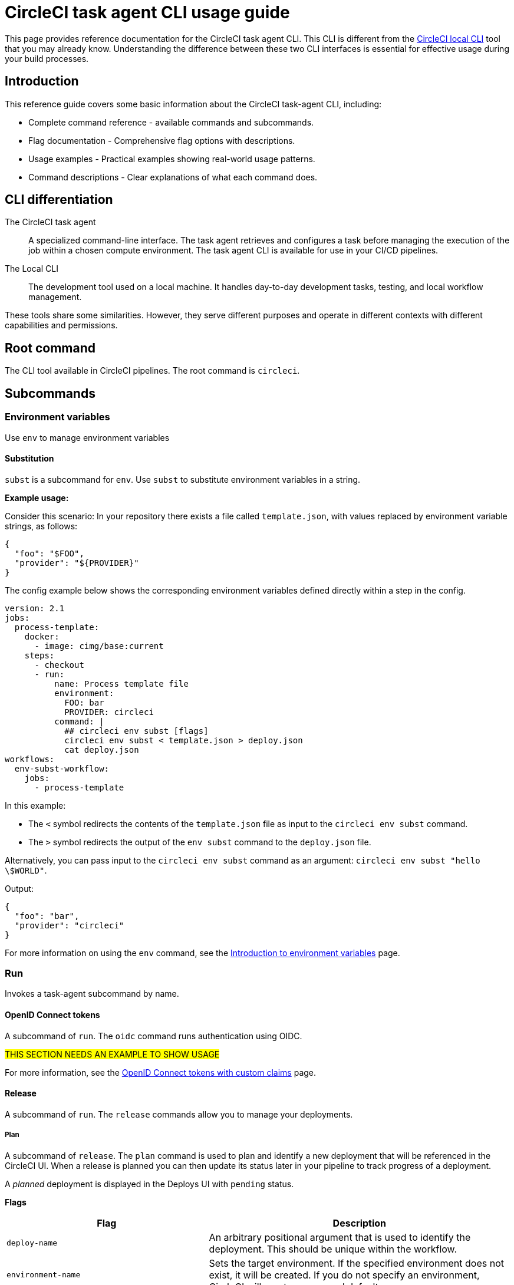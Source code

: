 = CircleCI task agent CLI usage guide
:page-platform: Cloud, Server v4+
:page-description: Using the CircleCI task agent CLI in your CI/CD pipeline
:experimental:

This page provides reference documentation for the CircleCI task agent CLI. This CLI is different from the xref:local-cli.adoc[CircleCI local CLI] tool that you may already know. Understanding the difference between these two CLI interfaces is essential for effective usage during your build processes.

== Introduction

This reference guide covers some basic information about the CircleCI task-agent CLI, including:

* Complete command reference - available commands and subcommands.
* Flag documentation - Comprehensive flag options with descriptions.
* Usage examples - Practical examples showing real-world usage patterns.
* Command descriptions - Clear explanations of what each command does.

== CLI differentiation

The CircleCI task agent:: A specialized command-line interface. The task agent retrieves and configures a task before managing the execution of the job within a chosen compute environment. The task agent CLI is available for use in your CI/CD pipelines.

The Local CLI:: The development tool used on a local machine. It handles day-to-day development tasks, testing, and local workflow management.

These tools share some similarities. However, they serve different purposes and operate in different contexts with different capabilities and permissions.

== Root command

The CLI tool available in CircleCI pipelines. The root command is `circleci`.

== Subcommands

=== Environment variables

Use `env` to manage environment variables

==== Substitution

`subst` is a subcommand for `env`. Use `subst` to substitute environment variables in a string.

*Example usage:*

Consider this scenario: In your repository there exists a file called `template.json`, with values replaced by environment variable strings, as follows:

[source,json]
----
{
  "foo": "$FOO",
  "provider": "${PROVIDER}"
}
----

The config example below shows the corresponding environment variables defined directly within a step in the config.

[source,yaml]
----
version: 2.1
jobs:
  process-template:
    docker:
      - image: cimg/base:current
    steps:
      - checkout
      - run:
          name: Process template file
          environment:
            FOO: bar
            PROVIDER: circleci
          command: |
            ## circleci env subst [flags]
            circleci env subst < template.json > deploy.json
            cat deploy.json
workflows:
  env-subst-workflow:
    jobs:
      - process-template
----

In this example:

* The `<` symbol redirects the contents of the `template.json` file as input to the `circleci env subst` command.
* The `>` symbol redirects the output of the `env subst` command to the `deploy.json` file.

Alternatively, you can pass input to the `circleci env subst` command as an argument: `circleci env subst "hello \$WORLD"`.

Output:

[source,json]
----
{
  "foo": "bar",
  "provider": "circleci"
}
----

For more information on using the `env` command, see the xref:security:env-vars.adoc#environment-variable-substitution[Introduction to environment variables] page.

=== Run

Invokes a task-agent subcommand by name.

==== OpenID Connect tokens

A subcommand of `run`. The `oidc` command runs authentication using OIDC.

#THIS SECTION NEEDS AN EXAMPLE TO SHOW USAGE#

For more information, see the xref:permissions-authentication:oidc-tokens-with-custom-claims.adoc[OpenID Connect tokens with custom claims] page.

==== Release

A subcommand of `run`. The `release` commands allow you to manage your deployments.

===== Plan

A subcommand of `release`. The `plan` command is used to plan and identify a new deployment that will be referenced in the CircleCI UI. When a release is planned you can then update its status later in your pipeline to track progress of a deployment.

A _planned_ deployment is displayed in the Deploys UI with `pending` status.

*Flags*

[cols="2,3"]
|===
| Flag | Description

| `deploy-name`
| An arbitrary positional argument that is used to identify the deployment. This should be unique within the workflow.

| `environment-name`
| Sets the target environment. If the specified environment does not exist, it will be created. If you do not specify an environment, CircleCI will create one named default.

| `component-name`
| Sets the name that will be displayed in the UI. If you do not already have a component in your project a new one will be created with the name of the project. This will be set as the component that is being deployed.

| `target-version`
| Should match the version being deployed.

| `namespace`
| Optional flag to use a namespace value other than default.
|===

*Example usage:*

[source,yaml]
----
jobs:
  deploy-my-service:
    docker:
      - image: cimg/base:current
    steps:
      - run:
          command: |
            ## example usage of run release plan
            circleci run release plan <deploy-name> --environment-name=<some-environment-name> --component-name=<some-component-name> --target-version=<some-version-name> --namespace=<some-namespace>
----

For more information on using the `circleci runrelease plan` command, see the xref:deploy:configure-deploy-markers.adoc[Configure deploy markers] page.

===== Update

A subcommand of `release`. Use the `update` command to update the status of the deployment.

*Flags*

[cols="2,3"]
|===
| Flag | Description

| `status`
| Update the deploy status (values can be `RUNNING`, `SUCCESS`, or `FAILED`).
|===

*Example usage:*

[source,yaml]
----
jobs:
  deploy-my-service:
    docker:
      - image: cimg/base:current
    steps:
      - run:
          command: |
            ## example usage of run release update
            circleci run release update <deploy-name> --status=running
----

For more information on using the `circleci run release update` command, see the xref:deploy:configure-deploy-markers.adoc[Configure deploy markers] page.

===== Log

A subcommand of `release`. The `log` command allows you to log your deployments without status updates

*Flags*

[cols="2,3"]
|===
| Flag | Description

| `environment-name`
| Sets the target environment. If the specified environment does not exist, it will be created. If you do not specify an environment, CircleCI will create one named default.

| `component-name`
| Sets the name to display in the UI. If you do not already have a component in your project a new one will be created with the name of the project. This will be set as the component that is being deployed.

| `target-version`
| Should match the version you are deploying.

| `namespace`
| Optional flag to use a namespace value other than default.
|===

*Example usage:*

[source,yaml]
----
jobs:
  deploy-my-service:
    docker:
      - image: cimg/base:current
    steps:
      - run:
          command: |
            ## example usage of run release log
            circleci run release log --environment-name=<some-environment-name> --component-name=<some-component-name> --target-version=<some-version-name>
----

For more information on using the `circleci run release log` command, see the xref:deploy:configure-deploy-markers.adoc[Configure deploy markers] page.

=== Task

Manage tasks. You can also use the alias `step` instead of `task`.

==== Halt

Halt is the only available subcommand of `task`. This command stops the current task and treat it as successful.

*Example usage:*

.Equivalent commands to halt the current task and treat it as successful
[source,yaml]
----
## These commands would be equivalent:
circleci task halt
circleci step halt
----

=== Tests

Collect and split tests so they can run in parallel. For full details of splitting and running tests using the task agent CLI, see the xref:optimize:use-the-circleci-cli-to-split-tests.adoc[Use the CircleCI CLI to split tests] page.

==== Split

A subcommand of `tests`. Split grouped tests into independent buckets so they can run in parallel.

*Flags*

[cols="2,3"]
|===
| Flag | Description

| `index`
| Index of node.

| `total`
| Number of nodes.

| `split-by`
| How to weight the split, allowed values are `name`, `filesize`, and `timings`.

| `timings-type`
| Lookup historical timing data by: `classname`, `filename`, `testname` or `autodetect`(automatically choose `classname` or `filename`) (default `autodetect`).

| `show-counts`
| Print test file or test class counts to stderr (default `false`).

| `time-default`
| Override default time value of test timing data when timing is not found (default 0s).

| `timings-file`
| JSON file containing historical timing data.
|===

*Example usage:*

[source,yaml]
----
version: 2.1

jobs:
  my-job:
    docker:
      - image: cimg/base:current
    steps:
      - run:
          command: |
            ## example usage of split
            circleci tests split [flags] [FILENAME]
----

==== Glob

A subcommand of `Tests`. Glob Print files matching the glob pattern.

*Flags*

NOTE: The available flag for the `glob` subcommand is a pattern, and supports the
following symbols:

[cols="2,3"]
|===
| Symbol | Description

| `*`
| Matches any sequence of non-path-separators.

| `**`
| Matches any sequence of characters, including path separators.

| `?`
| Matches any single non-path-separator character.

| `[...]`
| Matches any character in the set. May use '-' for a range.

| `{...}`
| Matches a sequence of characters, if any of the alternatives in braces matches.
|===

*Example usage:*

[source,yaml]
----
version: 2.1

jobs:
  my-job:
    docker:
      - image: cimg/base:current
    steps:
      - run:
          command: |
            ## example usage of glob
            circleci tests glob [flags] PATTERN
----

==== Run

A subcommand of `tests`. The `run` command splits and runs tests.

*Flags*

[cols="2,3"]
|===
| Flag | Description

| `command`
| Script to run for a list of tests.

| `index`
| Index of node.

| `total`
| Number of nodes.

| `split-by`
| How to weight the split, allowed values are `name`, `filesize`, and `timings`.

| `timings-type`
| Lookup historical timing data by: `classname`, `filename`, `testname` or `autodetect`(automatically choose classname or filename) (default `autodetect`).

| `show-counts`
| Print test file or test class counts to stderr (default `false`).
|===

*Example usage:*

[source,yaml]
----
version: 2.1

jobs:
  my-job:
    docker:
      - image: cimg/base:current
    steps:
      - run:
          command: |
            ## example usage of run
            circleci tests run [flags]
----

*More information on using the `tests` command*:

* xref:optimize:parallelism-faster-jobs.adoc#how-test-splitting-works[Guide to Test splitting and parallelism]
* xref:optimize:use-the-circleci-cli-to-split-tests.adoc[Use the CircleCI CLI to split tests]

=== Version

Output version information.

*Flags*

* `short`: print only the version string.

*Example usage:*

[source,yaml]
----
version: 2.1

jobs:
  my-job
    docker:
      - image: cimg/base:current
    steps:
      - run:
          command: |
            circleci --version [flag]
----

== Global flags

[cols="2,3"]
|===
| Flag | Description

| `verbose`
| Enable verbose logging output.
|===

== Help

Use the following for more information about a command.

[source]
----
circleci run [command] --help
----